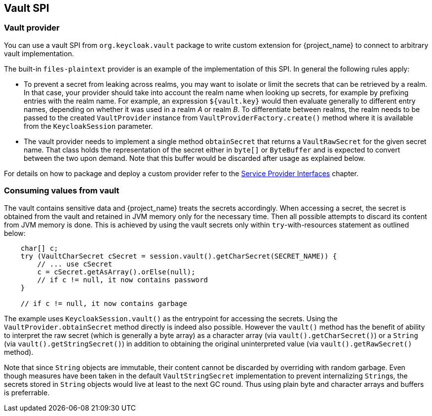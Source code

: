 [[_vault-spi]]
== Vault SPI

=== Vault provider

You can use a vault SPI from `org.keycloak.vault` package to write custom extension for {project_name} to connect to arbitrary vault implementation.

The built-in `files-plaintext` provider is an example of the implementation of this SPI. In general the following rules apply:

* To prevent a secret from leaking across realms, you may want to isolate or limit the secrets that can be retrieved by a realm.
  In that case, your provider should take into account the realm name when looking up secrets, for example by prefixing
  entries with the realm name. For example, an expression `${vault.key}` would then evaluate generally to different entry
  names, depending on whether it was used in a realm _A_ or realm _B_. To differentiate between realms, the realm needs to
  be passed to the created `VaultProvider` instance from `VaultProviderFactory.create()` method where it is available from the
  `KeycloakSession` parameter.

* The vault provider needs to implement a single method `obtainSecret` that returns a `VaultRawSecret` for the given secret name. That class holds the representation of the secret either in `byte[]` or `ByteBuffer` and is expected to convert between the two upon demand. Note that this buffer would be discarded after usage as explained below.

ifeval::[{project_community}==true]
Regarding realm separation, all built-in vault provider factories allow the configuration of one or more key resolvers. Represented
by the `VaultKeyResolver` interface, a key resolver essentially implements the algorithm or strategy for combining the realm name
with the key (as obtained from the `${vault.key}` expression} into the final entry name that will be used to retrieve the
secret from the vault. The code that handles this configuration has been extracted into abstract vault provider and vault
provider factory classes, so custom implementations that want to offer support for key resolvers may extend these abstract classes
instead of the implementing SPI interfaces to inherit the ability to configure the key resolvers that should be tried when retrieving a secret.
endif::[]

For details on how to package and deploy a custom provider refer to the <<_providers,Service Provider Interfaces>> chapter.

=== Consuming values from vault

The vault contains sensitive data and {project_name} treats the secrets accordingly. When accessing a secret, the secret is obtained from the vault and retained in JVM memory only for the necessary time. Then all possible attempts to discard its content from JVM memory is done. This is achieved by using the vault secrets only within `try`-with-resources statement as outlined below:

[source,java]
----
    char[] c;
    try (VaultCharSecret cSecret = session.vault().getCharSecret(SECRET_NAME)) {
        // ... use cSecret
        c = cSecret.getAsArray().orElse(null);
        // if c != null, it now contains password
    }

    // if c != null, it now contains garbage
----

The example uses `KeycloakSession.vault()` as the entrypoint for accessing
the secrets. Using the `VaultProvider.obtainSecret` method directly is indeed
also possible. However the `vault()` method has the benefit of ability
to interpret the raw secret (which is generally a byte array)
as a character array (via `vault().getCharSecret()`) or a `String`
(via `vault().getStringSecret()`) in addition to obtaining the original
uninterpreted value (via `vault().getRawSecret()` method).

Note that since `String` objects are immutable, their content cannot be discarded
by overriding with random garbage. Even though measures have been taken in the default
`VaultStringSecret` implementation to prevent internalizing ``String``s, the secrets
stored in `String` objects would live at least to the next GC round. Thus using
plain byte and character arrays and buffers is preferrable.

